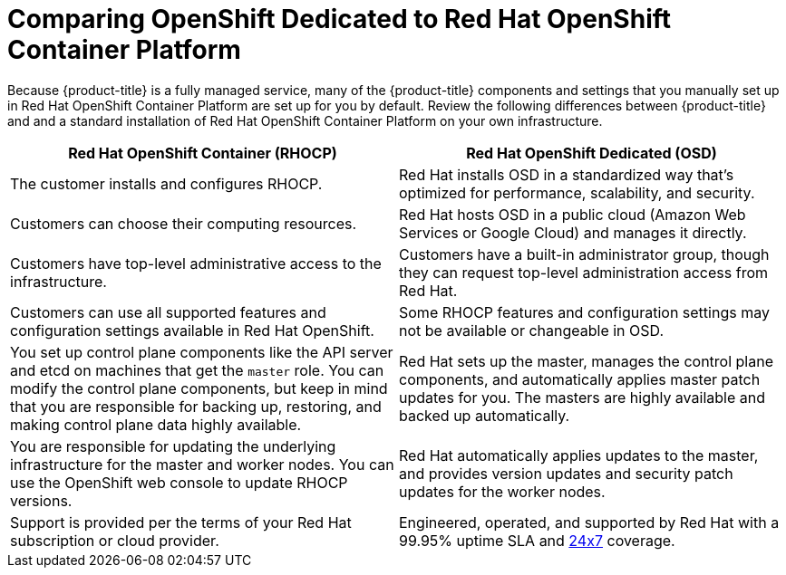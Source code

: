 [id="ref-osd-vs-ocp{context}"]

= Comparing OpenShift Dedicated to Red Hat OpenShift Container Platform

[role="_abstract"]
Because {product-title} is a fully managed service, many of the {product-title} components and settings that you manually set up in Red Hat OpenShift Container Platform are set up for you by default. Review the following differences between {product-title} and and a standard installation of Red Hat OpenShift Container Platform on your own infrastructure.


[options="header"]
|====
|Red Hat OpenShift Container (RHOCP) |Red Hat OpenShift Dedicated (OSD)

|The customer installs and configures RHOCP.
|Red Hat installs OSD in a standardized way that's optimized for performance, scalability, and security.

|Customers can choose their computing resources.
|Red Hat hosts OSD in a public cloud (Amazon Web Services or Google Cloud) and manages it directly.

|Customers have top-level administrative access to the infrastructure.
|Customers have a built-in administrator group, though they can request top-level administration access from Red Hat.

|Customers can use all supported features and configuration settings available in Red Hat OpenShift.
|Some RHOCP features and configuration settings may not be available or changeable in OSD.

|You set up control plane components like the API server and etcd on machines that get the `master` role. You can modify the control plane components, but keep in mind that you are responsible for backing up, restoring, and making control plane data highly available.
|Red Hat sets up the master, manages the control plane components, and automatically applies master patch updates for you. The masters are highly available and backed up automatically.

|You are responsible for updating the underlying infrastructure for the master and worker nodes. You can use the OpenShift web console to update RHOCP versions.
|Red Hat automatically applies updates to the master, and provides version updates and security patch updates for the worker nodes.

|Support is provided per the terms of your Red Hat subscription or cloud provider.
|Engineered, operated, and supported by Red Hat with a 99.95% uptime SLA and link:https://access.redhat.com/support/offerings/openshift/sla[24x7] coverage.

|====
